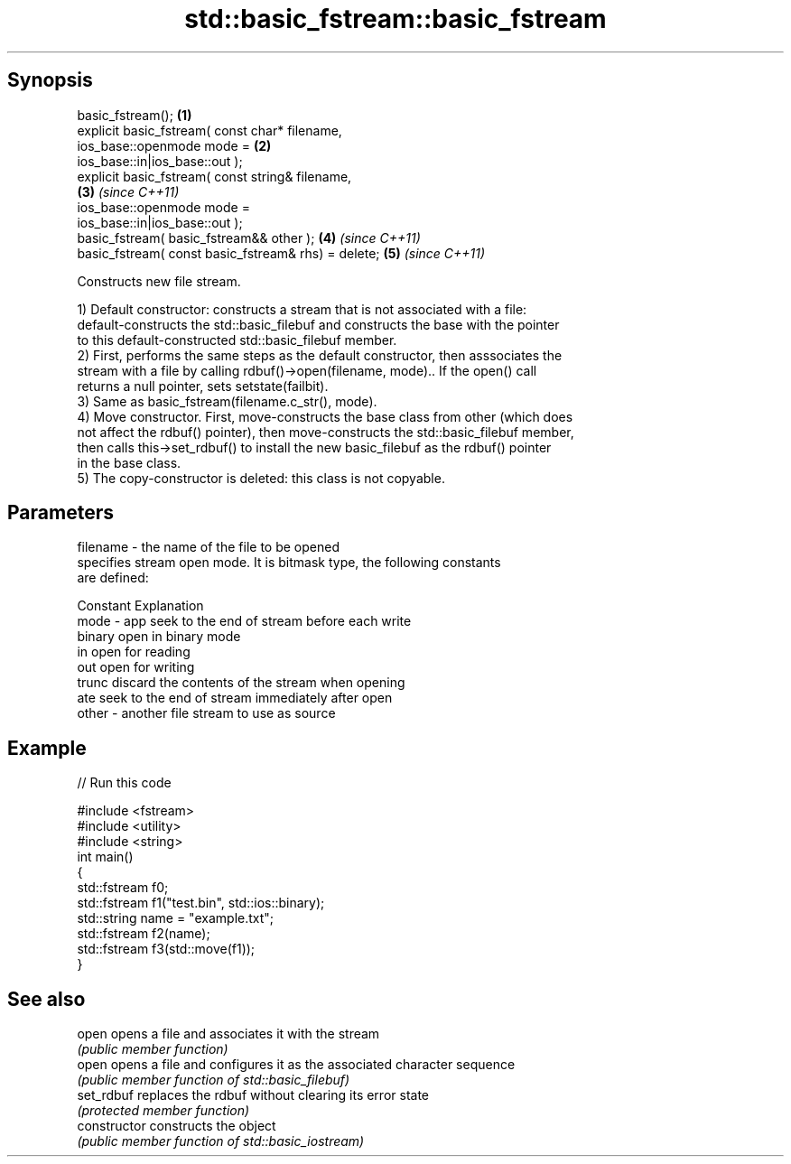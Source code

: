 .TH std::basic_fstream::basic_fstream 3 "Apr 19 2014" "1.0.0" "C++ Standard Libary"
.SH Synopsis
   basic_fstream();                                                   \fB(1)\fP
   explicit basic_fstream( const char* filename,
                  ios_base::openmode mode =                           \fB(2)\fP
   ios_base::in|ios_base::out );
   explicit basic_fstream( const string& filename,                  
                                                                      \fB(3)\fP \fI(since C++11)\fP
                  ios_base::openmode mode =
   ios_base::in|ios_base::out );
   basic_fstream( basic_fstream&& other );                            \fB(4)\fP \fI(since C++11)\fP
   basic_fstream( const basic_fstream& rhs) = delete;                 \fB(5)\fP \fI(since C++11)\fP

   Constructs new file stream.

   1) Default constructor: constructs a stream that is not associated with a file:
   default-constructs the std::basic_filebuf and constructs the base with the pointer
   to this default-constructed std::basic_filebuf member.
   2) First, performs the same steps as the default constructor, then asssociates the
   stream with a file by calling rdbuf()->open(filename, mode).. If the open() call
   returns a null pointer, sets setstate(failbit).
   3) Same as basic_fstream(filename.c_str(), mode).
   4) Move constructor. First, move-constructs the base class from other (which does
   not affect the rdbuf() pointer), then move-constructs the std::basic_filebuf member,
   then calls this->set_rdbuf() to install the new basic_filebuf as the rdbuf() pointer
   in the base class.
   5) The copy-constructor is deleted: this class is not copyable.

.SH Parameters

   filename - the name of the file to be opened
              specifies stream open mode. It is bitmask type, the following constants
              are defined:

              Constant Explanation
   mode     - app      seek to the end of stream before each write
              binary   open in binary mode
              in       open for reading
              out      open for writing
              trunc    discard the contents of the stream when opening
              ate      seek to the end of stream immediately after open
   other    - another file stream to use as source

.SH Example

   
// Run this code

 #include <fstream>
 #include <utility>
 #include <string>
 int main()
 {
 std::fstream f0;
     std::fstream f1("test.bin", std::ios::binary);
     std::string name = "example.txt";
     std::fstream f2(name);
     std::fstream f3(std::move(f1));
 }

.SH See also

   open          opens a file and associates it with the stream
                 \fI(public member function)\fP
   open          opens a file and configures it as the associated character sequence
                 \fI(public member function of std::basic_filebuf)\fP
   set_rdbuf     replaces the rdbuf without clearing its error state
                 \fI(protected member function)\fP
   constructor   constructs the object
                 \fI(public member function of std::basic_iostream)\fP
